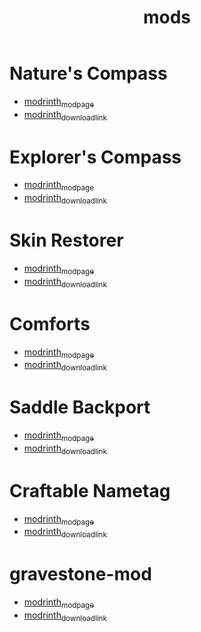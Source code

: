 #+title: mods

* Nature's Compass
  - [[https://modrinth.com/mod/natures-compass][modrinth_modpage]] 
  - [[https://cdn.modrinth.com/data/fPetb5Kh/versions/gM9Ds7fk/NaturesCompass-1.21.5-1.11.8-forge.jar][modrinth_download_link]]
* Explorer's Compass
  - [[https://modrinth.com/mod/explorers-compass][modrinth_modpage]] 
  - [[https://cdn.modrinth.com/data/RV1qfVQ8/versions/QazOo6Pd/ExplorersCompass-1.21.5-1.3.9-forge.jar][modrinth_download_link]]
* Skin Restorer
  - [[https://modrinth.com/mod/skinrestorer][modrinth_modpage]] 
  - [[https://cdn.modrinth.com/data/ghrZDhGW/versions/6l9GB4fS/skinrestorer-2.3.2%2B1.21.5-forge.jar][modrinth_download_link]]
* Comforts
  - [[https://modrinth.com/mod/comforts][modrinth_modpage]] 
  - [[https://cdn.modrinth.com/data/SaCpeal4/versions/zLCVIqUY/comforts-forge-11.0.0%2B1.21.5.jar][modrinth_download_link]]
* Saddle Backport
  - [[https://modrinth.com/datapack/saddle-crafting-backport][modrinth_modpage]] 
  - [[https://cdn.modrinth.com/data/NF5MRD2M/versions/FY7fyBWO/saddle-crafting-backport-v1.0.jar][modrinth_download_link]]
* Craftable Nametag
  - [[https://modrinth.com/datapack/craftablenametag][modrinth_modpage]] 
  - [[https://cdn.modrinth.com/data/BURCJb3B/versions/EYOO0NBz/craftable_nametag-1.21.5.jar][modrinth_download_link]]
* gravestone-mod
  - [[https://modrinth.com/mod/gravestone-mod][modrinth_modpage]] 
  - [[https://cdn.modrinth.com/data/RYtXKJPr/versions/mxsOjIk1/gravestone-neoforge-1.21.5-1.0.25.jar][modrinth_download_link]]
